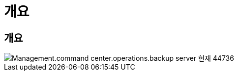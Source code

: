 = 개요




== 개요

image::Management.command_center.operations.backup_server_now-44736.png[Management.command center.operations.backup server 현재 44736]
